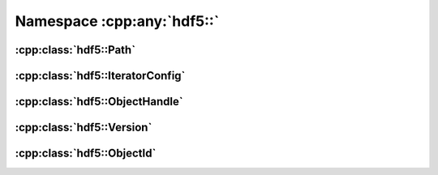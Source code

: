 ===========================
Namespace :cpp:any:`hdf5::`
===========================

:cpp:class:`hdf5::Path`
=======================

.. doxygenclass:: hdf5::Path
   :members:
   
:cpp:class:`hdf5::IteratorConfig`
=================================

.. doxygenclass:: hdf5::IteratorConfig
   :members:
   
   
.. doxygenenum:: hdf5::IterationOrder

.. doxygenenum:: hdf5::IterationIndex

:cpp:class:`hdf5::ObjectHandle`
===============================
   
.. doxygenclass:: hdf5::ObjectHandle
   :members:

:cpp:class:`hdf5::Version`
==========================
   
.. doxygenclass:: hdf5::Version
   :members:

:cpp:class:`hdf5::ObjectId`
===========================
   
.. doxygenclass:: hdf5::ObjectId
   :members:
   